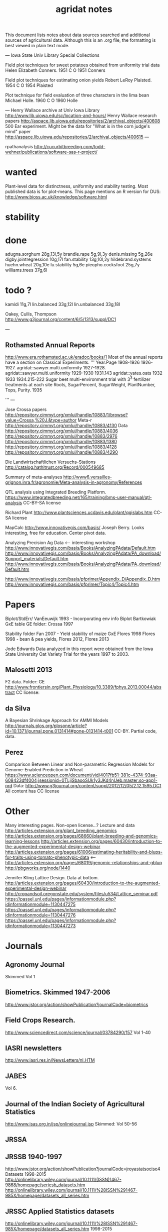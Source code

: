 #+title: agridat notes

This document lists notes about data sources searched and additional sources of agricultural data.  Although this is an .org file, the formatting is best viewed in plain text mode.

---
Iowa State Univ Library Special Collections

Field plot techniques for sweet potatoes obtained from uniformity trial data
Helen Elizabeth Conners. 1951
C O 1951 Conners

Field plot techniques for estimating onion yields 
Robert LeRoy Plaisted. 1954 
C O 1954 Plaisted

Plot technique for field evaluation of three characters in the lima bean
Michael Holle. 1960
C O 1960 Holle

---
Henry Wallace archive at Univ Iowa Library
http://www.lib.uiowa.edu/sc/location-and-hours/
Henry Wallace research papers
http://aspace.lib.uiowa.edu/repositories/2/archival_objects/400608
500 Ear experiment. Might be the data for "What is in the corn judge's mind" paper
http://aspace.lib.uiowa.edu/repositories/2/archival_objects/400615
---

rpathanalysis
http://cucurbitbreeding.com/todd-wehner/publications/software-sas-r-project/

* wanted

Plant-level data for distinctness, uniformity and stability testing.  Most published data is for plot-means.
This page mentions an R version for DUS: http://www.bioss.ac.uk/knowledge/software.html



* stability


* done
adugna.sorghum 28g,13l,5y
brandle.rape 5g,9l,3y
denis.missing 5g,26e
digby.jointregression 10g,17l
fan.stability 13g,10l,2y
hildebrand.systems
huehn.wheat 20g,10e 
lu.stability 5g,6e
pieopho.cocksfoot 25g,7y
williams.trees 37g,6l

* todo ?
kamidi 11g,7l 
lin.balanced 33g,12l 
lin.unbalanced 33g,18l

Oakey, Cullis, Thompson http://www.g3journal.org/content/6/5/1313/suppl/DC1

---

** Rothamsted Annual Reports  
http://www.era.rothamsted.ac.uk/eradoc/books/1
Most of the annual reports have a section on Classical Experiments.
'''
Year.Page
1908-1926 
1926-1927. agridat::sawyer.multi.uniformity 
1927-1928. agridat::sawyer.multi.uniformity
1929-1930
1931.143 agridat::yates.oats
1932
1933
1934.215-222 Sugar beet multi-environment trial with 3^3 fertilizer treatments at each site Roots, SugarPercent, SugarWeight, PlantNumber, Tops, Purity.
1935

'''
---


Jose Crossa papers http://repository.cimmyt.org/xmlui/handle/10883/1/browse?value=Crossa,%20J.&type=author 
Meta-r http://repository.cimmyt.org/xmlui/handle/10883/4130 
Data http://repository.cimmyt.org/xmlui/handle/10883/4036 
http://repository.cimmyt.org/xmlui/handle/10883/2976 
http://repository.cimmyt.org/xmlui/handle/10883/1380 
http://repository.cimmyt.org/xmlui/handle/10883/4128 http://repository.cimmyt.org/xmlui/handle/10883/4290


Die Landwirtschaftlichen Versuchs-Stations http://catalog.hathitrust.org/Record/000549685

Summary of meta-analyses http://www6.versailles-grignon.inra.fr/agronomie/Meta-analysis-in-agronomy/References

QTL analysis using Integrated Breeding Platform.  https://www.integratedbreeding.net/165/training/bms-user-manual/qtl-analysis CC-BY-SA license

Richard Plant http://www.plantsciences.ucdavis.edu/plant/qgislabs.htm CC-SA license

MapCalc http://www.innovativegis.com/basis/ Joseph Berry.  Looks interesting, free for education.  Center pivot data.

Analyzing Precision Ag Data <-- interesting workshop 
http://www.innovativegis.com/basis/Books/AnalyzingPAdata/Default.htm http://www.innovativegis.com/basis/Books/AnalyzingPAdata/PA_download/Support_materials/Default.htm http://www.innovativegis.com/basis/Books/AnalyzingPAdata/PA_download/Default.htm

http://www.innovativegis.com/basis/pfprimer/Appendix_D/Appendix_D.htm http://www.innovativegis.com/basis/pfprimer/Topic4/Topic4.htm

* Papers

Biplot/StdErr/
VanEeuwijk 1993 - Incorporating env info Biplot
Bartkowiak GxE table GE folder: Crossa 1997

Stability folder 
Fan 2007 - Yield stability of maize GxE 
Flores 1998 Flores 1998 - bean & pea yields, Flores 2012, Flores 2013

Jode Edwards Data analyzed in this report were obtained from the Iowa State University Oat Variety Trial for the years 1997 to 2003.


** Malosetti 2013
F2 data.  
Folder: GE http://www.frontiersin.org/Plant_Physiology/10.3389/fphys.2013.00044/abstract CC license:


** da Silva
A Bayesian Shrinkage Approach for AMMI Models http://journals.plos.org/plosone/article?id=10.1371/journal.pone.0131414#pone-0131414-t001 CC-BY. Partial code, data.


** Perez
Comparison Between Linear and Non-parametric Regression Models for Genome-Enabled Prediction in Wheat https://www.scienceopen.com/document/vid/4017fb51-381c-4374-93aa-608423df4004;jsessionid=0TLjjSbaooSUk1y3JKd4nUeb.master:so-app1-prd Data: http://www.g3journal.org/content/suppl/2012/12/05/2.12.1595.DC1 All content has CC license


* Other
Many interesting pages.  Non-open license...?  Lecture and data http://articles.extension.org/plant_breeding_genomics http://articles.extension.org/pages/68660/plant-breeding-and-genomics-learning-lessons http://articles.extension.org/pages/60430/introduction-to-the-augmented-experimental-design-webinar http://articles.extension.org/pages/61006/estimating-heritability-and-blups-for-traits-using-tomato-phenotypic-data <--- http://articles.extension.org/pages/68019/genomic-relationships-and-gblup http://pbgworks.org/node/1440


Jennifer Kling Lattice Design.  Data at bottom.
 http://articles.extension.org/pages/60430/introduction-to-the-augmented-experimental-design-webinar http://cropandsoil.oregonstate.edu/system/files/u534/Lattice_seminar.pdf https://passel.unl.edu/pages/informationmodule.php?idinformationmodule=1130447275 https://passel.unl.edu/pages/informationmodule.php?idinformationmodule=1130447276 https://passel.unl.edu/pages/informationmodule.php?idinformationmodule=1130447273



* Journals

** Agronomy Journal
Skimmed Vol 1

** Biometrics. Skimmed 1947-2006
http://www.jstor.org/action/showPublication?journalCode=biometrics

** Field Crops Research. 
http://www.sciencedirect.com/science/journal/03784290/157 Vol 1-40

** IASRI newsletters
http://www.iasri.res.in/NewsLetters/nl.HTM

** JABES
Vol 6.

** Journal of the Indian Society of Agricultural Statistics
http://www.isas.org.in/jsp/onlinejournal.jsp Skimmed: Vol 50-56

** JRSSA

** JRSSB 1940-1997
http://www.jstor.org/action/showPublication?journalCode=jroyastatsocise4 Datasets 1998-2015 http://onlinelibrary.wiley.com/journal/10.1111/(ISSN)1467-9868/homepage/seriesb_datasets.htm http://onlinelibrary.wiley.com/journal/10.1111/%28ISSN%291467-985X/homepage/datasets_all_series.htm

** JRSSC Applied Statistics datasets
http://onlinelibrary.wiley.com/journal/10.1111/%28ISSN%291467-985X/homepage/datasets_all_series.htm 1998-2015

** The American Statistician
Vol 1-13

* ----------------------------------------------------------------------------

* Books

** Maize International Testing 1982. CIMMYT.
http://pdf.usaid.gov/pdf_docs/PNAAQ389.pdf

** Annual report - Nebraska Agricultural Experiment Station
Vol 19-24, 1906-1911 https://books.google.com/books?id=HBlJAAAAMAAJ


* Classes


** Hernandez
http://www.soils.umn.edu/academics/classes/soil4111/hw/ Available on Wayback. Yield monitor data with soils layer.


** Jack Weiss
Ecol 563 Stat Meth in Ecology 
http://www.unc.edu/courses/2010fall/ecol/563/001/ 
Env Studies 562 Stat for Envt Science 
http://www.unc.edu/courses/2010spring/ecol/562/001/ 
Ecol 145 
http://www.unc.edu/courses/2006spring/ecol/145/001/docs/lectures.htm


* Journals / Proceedings


** Applied Statistics in Agriculture
http://newprairiepress.org/agstatconference/ 1989-2014


** Computers and Electronics in Agriculture.
http://www.sciencedirect.com/science/journal/01681699/103 Vol 1-110



** Journal of Agricultural Science
https://www.cambridge.org/core/journals/journal-of-agricultural-science/all-issues
1900-2016

** Experimental Agriculture
https://www.cambridge.org/core/journals/experimental-agriculture
1965-2016

** SAS Global Forum
http://support.sas.com/events/sasglobalforum/previous/online.html 22-31, 2007-2013



